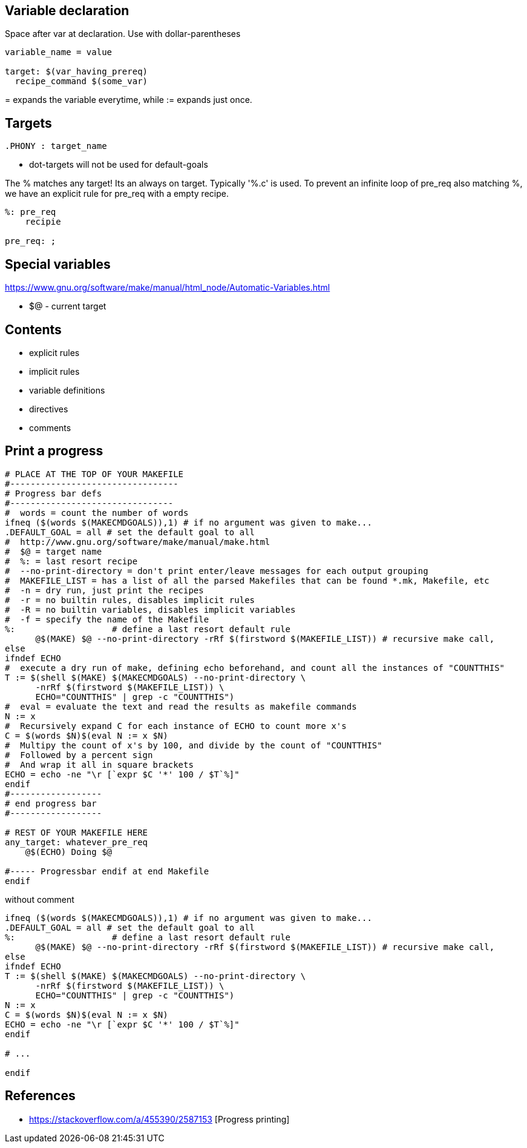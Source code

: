 Variable declaration
--------------------

Space after var at declaration.
Use with dollar-parentheses

----
variable_name = value

target: $(var_having_prereq)
  recipe_command $(some_var)

----

$$=$$ expands the variable everytime, while := expands just once.

Targets
------

----
.PHONY : target_name
----

* dot-targets will not be used for default-goals


The % matches any target! Its an always on target. Typically '%.c' is used.
To prevent an infinite loop of pre_req also matching %, we have an explicit
rule for pre_req with a empty recipe.

----
%: pre_req
    recipie

pre_req: ;
----

Special variables
-----------------

https://www.gnu.org/software/make/manual/html_node/Automatic-Variables.html

* +$@+ - current target


Contents
---------

* explicit rules
* implicit rules
* variable definitions
* directives
* comments




Print a progress
-----------------

----
# PLACE AT THE TOP OF YOUR MAKEFILE
#---------------------------------
# Progress bar defs
#--------------------------------
#  words = count the number of words
ifneq ($(words $(MAKECMDGOALS)),1) # if no argument was given to make...
.DEFAULT_GOAL = all # set the default goal to all
#  http://www.gnu.org/software/make/manual/make.html
#  $@ = target name
#  %: = last resort recipe
#  --no-print-directory = don't print enter/leave messages for each output grouping
#  MAKEFILE_LIST = has a list of all the parsed Makefiles that can be found *.mk, Makefile, etc
#  -n = dry run, just print the recipes
#  -r = no builtin rules, disables implicit rules
#  -R = no builtin variables, disables implicit variables
#  -f = specify the name of the Makefile
%:                   # define a last resort default rule
      @$(MAKE) $@ --no-print-directory -rRf $(firstword $(MAKEFILE_LIST)) # recursive make call,
else
ifndef ECHO
#  execute a dry run of make, defining echo beforehand, and count all the instances of "COUNTTHIS"
T := $(shell $(MAKE) $(MAKECMDGOALS) --no-print-directory \
      -nrRf $(firstword $(MAKEFILE_LIST)) \
      ECHO="COUNTTHIS" | grep -c "COUNTTHIS")
#  eval = evaluate the text and read the results as makefile commands
N := x
#  Recursively expand C for each instance of ECHO to count more x's
C = $(words $N)$(eval N := x $N)
#  Multipy the count of x's by 100, and divide by the count of "COUNTTHIS"
#  Followed by a percent sign
#  And wrap it all in square brackets
ECHO = echo -ne "\r [`expr $C '*' 100 / $T`%]"
endif
#------------------
# end progress bar
#------------------

# REST OF YOUR MAKEFILE HERE
any_target: whatever_pre_req
    @$(ECHO) Doing $@

#----- Progressbar endif at end Makefile
endif
----

without comment

----
ifneq ($(words $(MAKECMDGOALS)),1) # if no argument was given to make...
.DEFAULT_GOAL = all # set the default goal to all
%:                   # define a last resort default rule
      @$(MAKE) $@ --no-print-directory -rRf $(firstword $(MAKEFILE_LIST)) # recursive make call, 
else
ifndef ECHO
T := $(shell $(MAKE) $(MAKECMDGOALS) --no-print-directory \
      -nrRf $(firstword $(MAKEFILE_LIST)) \
      ECHO="COUNTTHIS" | grep -c "COUNTTHIS")
N := x
C = $(words $N)$(eval N := x $N)
ECHO = echo -ne "\r [`expr $C '*' 100 / $T`%]"
endif

# ...

endif
----

References
-----------

* https://stackoverflow.com/a/455390/2587153 [Progress printing]
